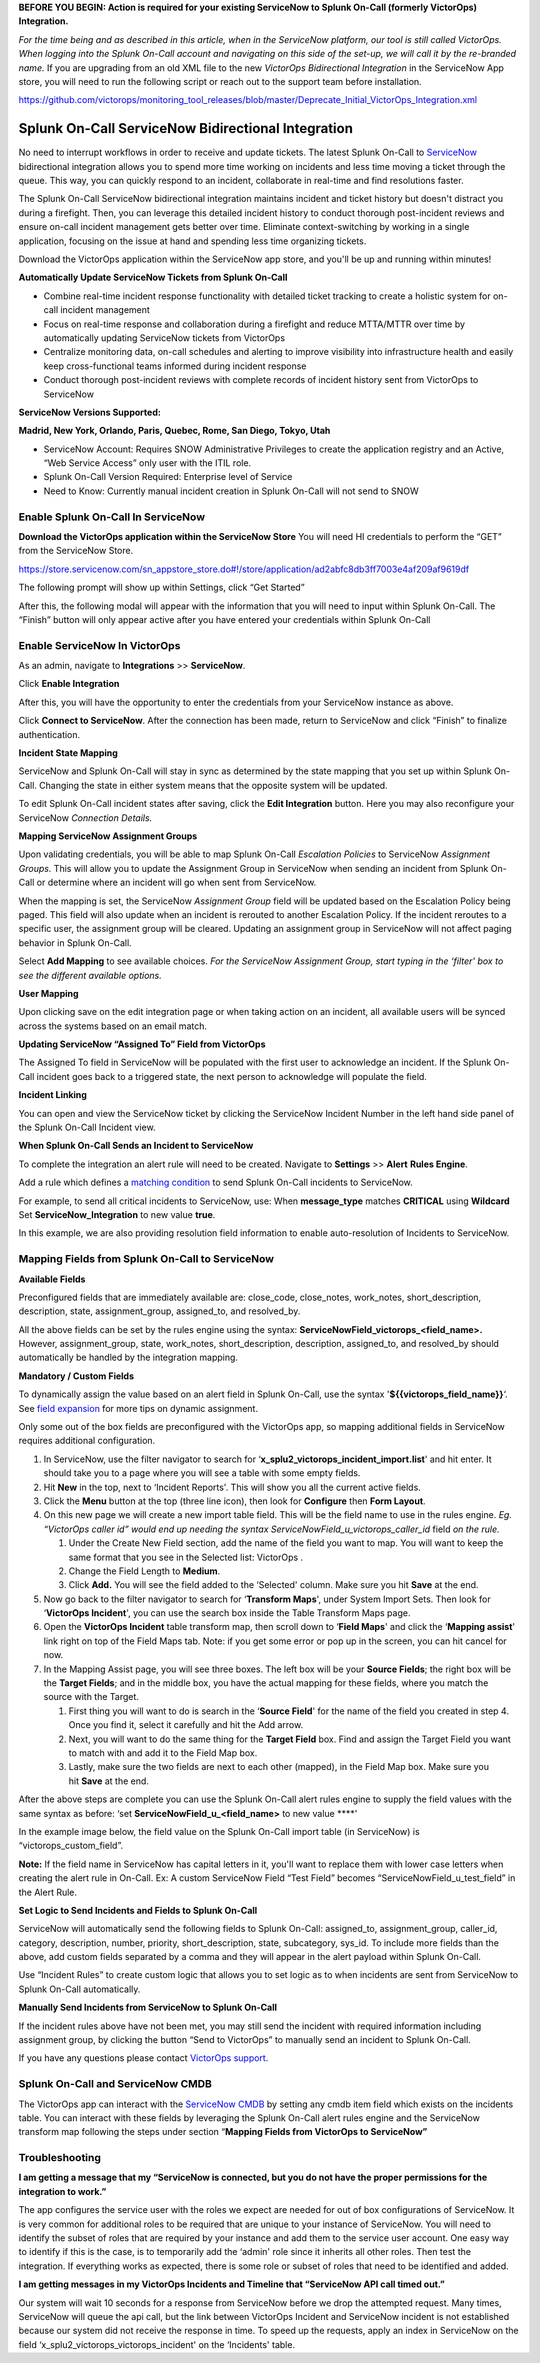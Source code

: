 **BEFORE YOU BEGIN: Action is required for your existing ServiceNow to
Splunk On-Call (formerly VictorOps) Integration.**

*For the time being and as described in this article, when in the
ServiceNow platform, our tool is still called VictorOps. When logging
into the Splunk On-Call account and navigating on this side of the
set-up, we will call it by the re-branded name.* If you are upgrading
from an old XML file to the new *VictorOps Bidirectional Integration* in
the ServiceNow App store, you will need to run the following script or
reach out to the support team before installation.

https://github.com/victorops/monitoring_tool_releases/blob/master/Deprecate_Initial_VictorOps_Integration.xml

**Splunk On-Call** ServiceNow Bidirectional Integration
-------------------------------------------------------

No need to interrupt workflows in order to receive and update tickets.
The latest Splunk On-Call to
`ServiceNow <https://www.servicenow.com/>`__ bidirectional integration
allows you to spend more time working on incidents and less time moving
a ticket through the queue. This way, you can quickly respond to an
incident, collaborate in real-time and find resolutions faster.

The Splunk On-Call ServiceNow bidirectional integration maintains
incident and ticket history but doesn't distract you during a firefight.
Then, you can leverage this detailed incident history to conduct
thorough post-incident reviews and ensure on-call incident management
gets better over time. Eliminate context-switching by working in a
single application, focusing on the issue at hand and spending less time
organizing tickets.

Download the VictorOps application within the ServiceNow app store, and
you'll be up and running within minutes!

**Automatically Update ServiceNow Tickets from Splunk On-Call**

-  Combine real-time incident response functionality with detailed
   ticket tracking to create a holistic system for on-call incident
   management
-  Focus on real-time response and collaboration during a firefight and
   reduce MTTA/MTTR over time by automatically updating ServiceNow
   tickets from VictorOps
-  Centralize monitoring data, on-call schedules and alerting to improve
   visibility into infrastructure health and easily keep
   cross-functional teams informed during incident response
-  Conduct thorough post-incident reviews with complete records of
   incident history sent from VictorOps to ServiceNow

**ServiceNow Versions Supported:**

**Madrid, New York, Orlando, Paris, Quebec, Rome, San Diego, Tokyo,
Utah**

-  ServiceNow Account: Requires SNOW Administrative Privileges to create
   the application registry and an Active, “Web Service Access” only
   user with the ITIL role.
-  Splunk On-Call Version Required: Enterprise level of Service
-  Need to Know: Currently manual incident creation in Splunk On-Call
   will not send to SNOW

 

**Enable Splunk On-Call In ServiceNow**
~~~~~~~~~~~~~~~~~~~~~~~~~~~~~~~~~~~~~~~

**Download the VictorOps application within the ServiceNow Store** You
will need HI credentials to perform the “GET” from the ServiceNow Store.

https://store.servicenow.com/sn_appstore_store.do#!/store/application/ad2abfc8db3ff7003e4af209af9619df

The following prompt will show up within Settings, click “Get Started”

.. image:: images/VOSN_connect.png

After this, the following modal will appear with the information that
you will need to input within Splunk On-Call. The “Finish” button will
only appear active after you have entered your credentials within Splunk
On-Call

.. image:: images/VOSN_connect2.png

**Enable ServiceNow In VictorOps**
~~~~~~~~~~~~~~~~~~~~~~~~~~~~~~~~~~

As an admin, navigate to **Integrations** >> **ServiceNow**.

Click **Enable Integration**

.. image:: images/Screen-Shot-2022-04-07-at-2.47.39-PM.png

After this, you will have the opportunity to enter the credentials from
your ServiceNow instance as above.

.. image:: images/Screen-Shot-2021-02-18-at-10.39.31-AM.png

 

Click **Connect to ServiceNow**. After the connection has been made,
return to ServiceNow and click “Finish” to finalize authentication.

**Incident State Mapping**

ServiceNow and Splunk On-Call will stay in sync as determined by the
state mapping that you set up within Splunk On-Call. Changing the state
in either system means that the opposite system will be updated.

To edit Splunk On-Call incident states after saving, click the **Edit
Integration** button. Here you may also reconfigure your ServiceNow
*Connection Details.*

.. image:: images/Screen-Shot-2022-04-07-at-2.38.30-PM.png

 

**Mapping ServiceNow Assignment Groups**

Upon validating credentials, you will be able to map Splunk On-Call
*Escalation Policies* to ServiceNow *Assignment Groups.* This will allow
you to update the Assignment Group in ServiceNow when sending an
incident from Splunk On-Call or determine where an incident will go when
sent from ServiceNow.

When the mapping is set, the ServiceNow *Assignment Group* field will be
updated based on the Escalation Policy being paged. This field will also
update when an incident is rerouted to another Escalation Policy. If the
incident reroutes to a specific user, the assignment group will be
cleared. Updating an assignment group in ServiceNow will not affect
paging behavior in Splunk On-Call.

.. image:: images/Screen-Shot-2022-04-07-at-1.07.56-PM.png

Select **Add Mapping** to see available choices. *For the ServiceNow
Assignment Group, start typing in the ‘filter' box to see the different
available options.*

.. image:: images/Screen-Shot-2022-04-07-at-3.01.58-PM.png

**User Mapping**

Upon clicking save on the edit integration page or when taking action on
an incident, all available users will be synced across the systems based
on an email match.

**Updating ServiceNow “Assigned To” Field from VictorOps**

The Assigned To field in ServiceNow will be populated with the first
user to acknowledge an incident. If the Splunk On-Call incident goes
back to a triggered state, the next person to acknowledge will populate
the field.

.. image:: images/VOSNAssignedTo.png

**Incident Linking**

You can open and view the ServiceNow ticket by clicking the ServiceNow
Incident Number in the left hand side panel of the Splunk On-Call
Incident view.

.. image:: images/Screen-Shot-2022-04-07-at-2.44.14-PM.png

 

**When Splunk On-Call Sends an Incident to ServiceNow**

To complete the integration an alert rule will need to be created.
Navigate to **Settings** >> **Alert** **Rules Engine**.

Add a rule which defines a `matching
condition <https://help.victorops.com/knowledge-base/transmogrifier-matching-conditions/>`__
to send Splunk On-Call incidents to ServiceNow.

For example, to send all critical incidents to ServiceNow, use: When
**message_type** matches **CRITICAL** using **Wildcard** Set
**ServiceNow_Integration** to new value **true**.

In this example, we are also providing resolution field information to
enable auto-resolution of Incidents to ServiceNow.

.. image:: images/SNOWrule1.png

 

**Mapping Fields from Splunk On-Call to ServiceNow**
~~~~~~~~~~~~~~~~~~~~~~~~~~~~~~~~~~~~~~~~~~~~~~~~~~~~

**Available Fields**

Preconfigured fields that are immediately available are: close_code,
close_notes, work_notes, short_description, description, state,
assignment_group, assigned_to, and resolved_by.

All the above fields can be set by the rules engine using the syntax:
**ServiceNowField_victorops\_<field_name>.** However, assignment_group,
state, work_notes, short_description, description, assigned_to, and
resolved_by should automatically be handled by the integration mapping.

**Mandatory / Custom Fields**

To dynamically assign the value based on an alert field in Splunk
On-Call, use the syntax '\ **${{victorops_field_name}}**\ ‘. See `field
expansion <https://help.victorops.com/knowledge-base/transmogrifier-variable-expansion/>`__
for more tips on dynamic assignment.

Only some out of the box fields are preconfigured with the VictorOps
app, so mapping additional fields in ServiceNow requires additional
configuration.

1. In ServiceNow, use the filter navigator to search for
   ‘**x_splu2_victorops_incident_import.list**' and hit enter. It should
   take you to a page where you will see a table with some empty fields.
2. Hit **New** in the top, next to ‘Incident Reports'. This will show
   you all the current active fields.
3. Click the **Menu** button at the top (three line icon), then look
   for **Configure** then **Form Layout**.
4. On this new page we will create a new import table field. This will
   be the field name to use in the rules engine. *Eg. “VictorOps caller
   id” would end up needing the syntax
   ServiceNowField_u_victorops_caller_id* field *on the rule.*

   1. Under the Create New Field section, add the name of the field you
      want to map. You will want to keep the same format that you see in
      the Selected list: VictorOps .
   2. Change the Field Length to **Medium**.
   3. Click **Add.** You will see the field added to the ‘Selected'
      column. Make sure you hit **Save** at the end.

5. Now go back to the filter navigator to search for ‘**Transform
   Maps**', under System Import Sets. Then look for ‘**VictorOps
   Incident**', you can use the search box inside the Table Transform
   Maps page.
6. Open the **VictorOps Incident** table transform map, then scroll down
   to ‘**Field Maps**' and click the ‘**Mapping assist**' link right on
   top of the Field Maps tab. Note: if you get some error or pop up in
   the screen, you can hit cancel for now.
7. In the Mapping Assist page, you will see three boxes. The left box
   will be your **Source Fields**; the right box will be the **Target
   Fields**; and in the middle box, you have the actual mapping for
   these fields, where you match the source with the Target.

   1. First thing you will want to do is search in the ‘**Source
      Field**' for the name of the field you created in step 4. Once you
      find it, select it carefully and hit the Add arrow.
   2. Next, you will want to do the same thing for the **Target Field**
      box. Find and assign the Target Field you want to match with and
      add it to the Field Map box.
   3. Lastly, make sure the two fields are next to each other (mapped),
      in the Field Map box. Make sure you hit **Save** at the end.

After the above steps are complete you can use the Splunk On-Call alert
rules engine to supply the field values with the same syntax as before:
‘set **ServiceNowField_u\_<field_name>** to new value ****'

In the example image below, the field value on the Splunk On-Call import
table (in ServiceNow) is “victorops_custom_field”.

.. image:: images/snowRuleEx10-2.png

**Note:** If the field name in ServiceNow has capital letters in it,
you'll want to replace them with lower case letters when creating the
alert rule in On-Call. Ex: A custom ServiceNow Field “Test Field”
becomes “ServiceNowField_u_test_field” in the Alert Rule.

**Set Logic to Send Incidents and Fields to Splunk On-Call**

ServiceNow will automatically send the following fields to Splunk
On-Call: assigned_to, assignment_group, caller_id, category,
description, number, priority, short_description, state, subcategory,
sys_id. To include more fields than the above, add custom fields
separated by a comma and they will appear in the alert payload within
Splunk On-Call.

Use “Incident Rules” to create custom logic that allows you to set logic
as to when incidents are sent from ServiceNow to Splunk On-Call
automatically.

.. image:: images/VOSN_conditions.png

**Manually Send Incidents from ServiceNow to Splunk On-Call**

If the incident rules above have not been met, you may still send the
incident with required information including assignment group, by
clicking the button “Send to VictorOps” to manually send an incident to
Splunk On-Call.

.. image:: images/VOSN_manual.png

If you have any questions please contact `VictorOps
support <mailto:Support@victorops.com?Subject=ServiceNow%20Express%20VictorOps%20Integration>`__.

**Splunk On-Call** **and ServiceNow CMDB**
~~~~~~~~~~~~~~~~~~~~~~~~~~~~~~~~~~~~~~~~~~

The VictorOps app can interact with the `ServiceNow
CMDB <https://www.servicenow.com/products/servicenow-platform/configuration-management-database.html>`__
by setting any cmdb item field which exists on the incidents table. You
can interact with these fields by leveraging the Splunk On-Call alert
rules engine and the ServiceNow transform map following the steps under
section “\ **Mapping Fields from VictorOps to ServiceNow”**

**Troubleshooting**
~~~~~~~~~~~~~~~~~~~

**I am getting a message that my “ServiceNow is connected, but you do
not have the proper permissions for the integration to work.”**

The app configures the service user with the roles we expect are needed
for out of box configurations of ServiceNow. It is very common for
additional roles to be required that are unique to your instance of
ServiceNow. You will need to identify the subset of roles that are
required by your instance and add them to the service user account. One
easy way to identify if this is the case, is to temporarily add the
‘admin' role since it inherits all other roles. Then test the
integration. If everything works as expected, there is some role or
subset of roles that need to be identified and added.

**I am getting messages in my VictorOps Incidents and Timeline that
“ServiceNow API call timed out.”**

Our system will wait 10 seconds for a response from ServiceNow before we
drop the attempted request. Many times, ServiceNow will queue the api
call, but the link between VictorOps Incident and ServiceNow incident is
not established because our system did not receive the response in time.
To speed up the requests, apply an index in ServiceNow on the field
‘x_splu2_victorops_victorops_incident' on the ‘Incidents' table.
